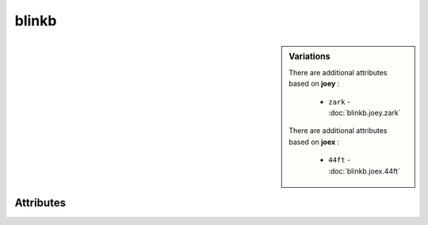 blinkb
======

.. raw:: html

    <pre><b>blinkb</b> <i>label</i></pre>

.. sidebar:: Variations
   
   There are additional attributes based on **joey** :
   
     * ``zark`` - :doc:`blinkb.joey.zark`
   
   There are additional attributes based on **joex** :
   
     * ``44ft`` - :doc:`blinkb.joex.44ft`
   

''''''''''
Attributes
''''''''''

.. raw:: html

    <pre><b>rate</b> <i>string</i></pre>

    
.. raw:: html

    <pre><b>joex</b> <i>length</i></pre>

    
.. raw:: html

    <pre><b>joey</b> <i>string</i></pre>

    
